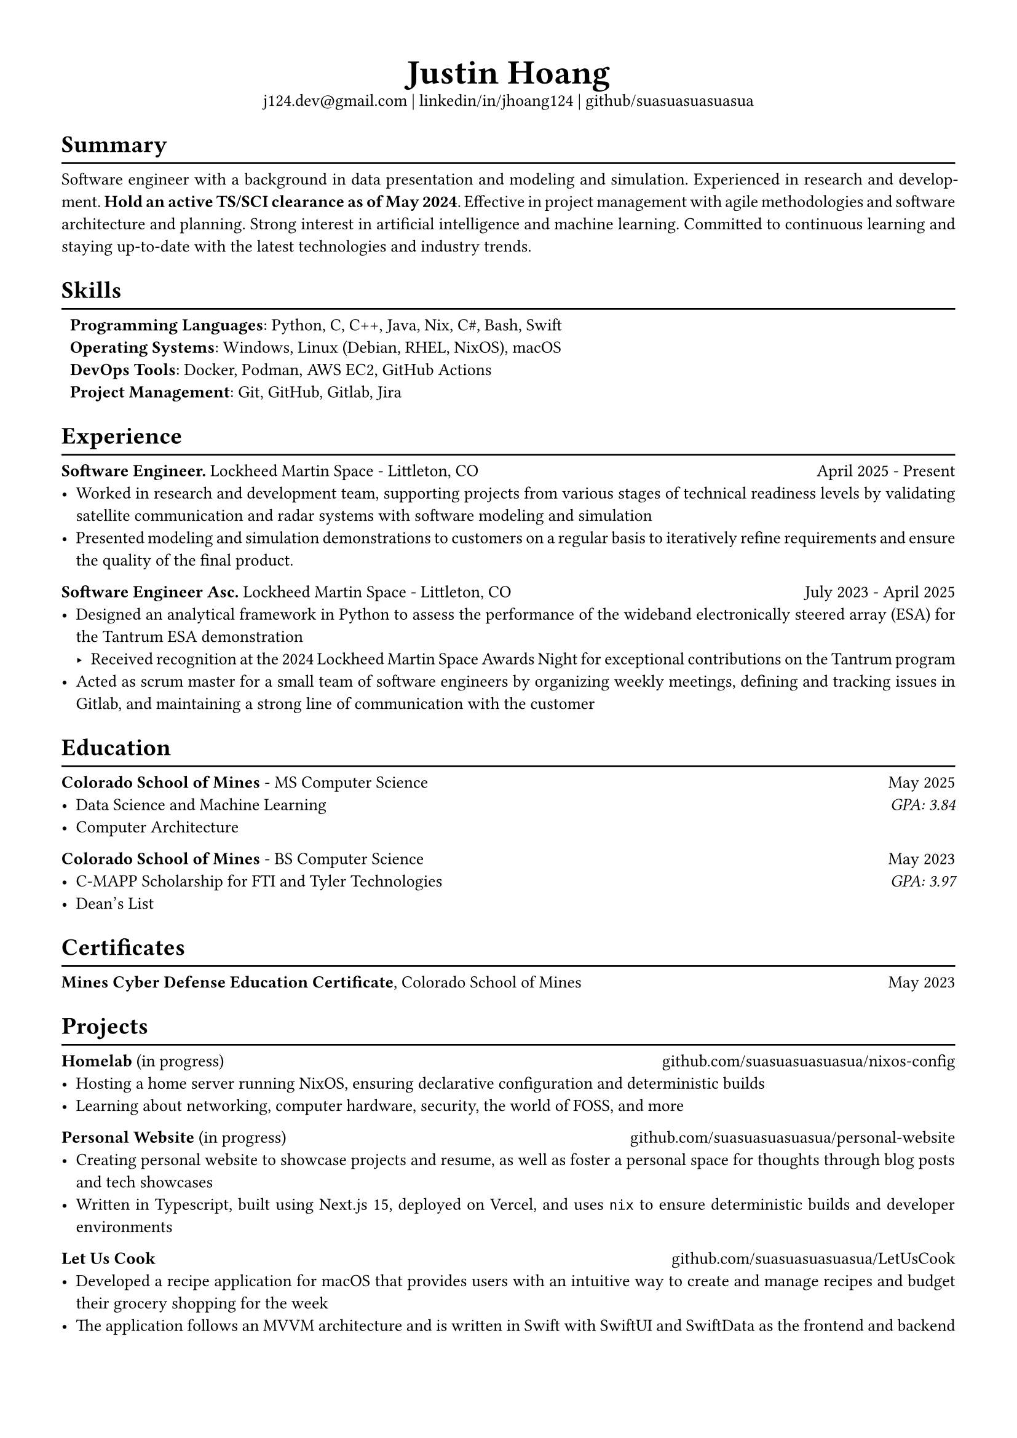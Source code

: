 #set text(font: "Libertinus Serif", size: 10pt)
#set page(paper: "a4", margin: 0.5in)
#set par(justify: true)
#set list(tight: true)

// Custom line function
#let chiline() = {
  v(-1pt)
  line(length: 100%)
  v(-6pt)
}

// Title
#align(center)[
  // Name
  #text(size: 2em, weight: "bold")[
    Justin Hoang
  ] \
  // Refs
  #link("mailto:j124.dev@gmail.com")[j124.dev\@gmail.com]
  | #link("https://www.linkedin.com/in/jhoang124/")[linkedin/in/jhoang124]
  | #link("https://github.com/suasuasuasuasua")[github/suasuasuasuasua]
]


= Summary
#chiline()

Software engineer with a background in data presentation and modeling and
simulation. Experienced in research and development. *Hold an active TS/SCI
clearance as of May 2024*. Effective in project management with agile
methodologies and software architecture and planning. Strong interest in
artificial intelligence and machine learning. Committed to continuous learning
and staying up-to-date with the latest technologies and industry trends.

= Skills
#chiline()

#list(
  [*Programming Languages*: Python, C, C++, Java, Nix, C\#, Bash, Swift],
  [*Operating Systems*: Windows, Linux (Debian, RHEL, NixOS), macOS],
  [*DevOps Tools*: Docker, Podman, AWS EC2, GitHub Actions],
  [*Project Management*: Git, GitHub, Gitlab, Jira],
  marker: [],
)

= Experience
#chiline()
*Software Engineer.*
#link("https://www.lockheedmartin.com/en-us/capabilities/space.html")[Lockheed Martin Space] - Littleton, CO #h(1fr) April 2025 - Present
- Worked in research and development team, supporting projects from various
  stages of technical readiness levels by validating satellite communication and
  radar systems with software modeling and simulation
- Presented modeling and simulation demonstrations to customers on a regular
  basis to iteratively refine requirements and ensure the quality of the final
  product.
*Software Engineer Asc.*
#link("https://www.lockheedmartin.com/en-us/capabilities/space.html")[Lockheed Martin Space] - Littleton, CO #h(1fr) July 2023 - April 2025
- Designed an analytical framework in Python to assess the performance of the
  wideband electronically steered array (ESA) for the
  #link("https://news.lockheedmartin.com/ESA_payload_demonstrator")[Tantrum ESA
    demonstration]
  - Received recognition at the 2024 Lockheed Martin Space Awards Night for
    exceptional contributions on the Tantrum program
- Acted as scrum master for a small team of software engineers by organizing
  weekly meetings, defining and tracking issues in Gitlab, and maintaining a
  strong line of communication with the customer

= Education
#chiline()

*#link("https://cs.mines.edu")[Colorado School of Mines]* - MS Computer Science #h(1fr) May 2025
- Data Science and Machine Learning #h(1fr) #emph[GPA: 3.84]
- Computer Architecture

*#link("https://cs.mines.edu")[Colorado School of Mines]* - BS Computer Science #h(1fr) May 2023
- C-MAPP Scholarship for FTI and Tyler Technologies #h(1fr) #emph[GPA: 3.97]
- Dean's List

= Certificates
#chiline()
*Mines Cyber Defense Education Certificate*, Colorado School of Mines #h(1fr) May 2023

= Projects
#chiline()

*Homelab* (in progress)
#h(1fr) #link("https://github.com/suasuasuasuasua/nixos-config")[github.com/suasuasuasuasua/nixos-config]
- Hosting a home server running NixOS, ensuring declarative configuration and
  deterministic builds
- Learning about networking, computer hardware, security, the world of FOSS, and
  more

*Personal Website* (in progress)
#h(1fr) #link("https://github.com/suasuasuasuasua/personal-website")[github.com/suasuasuasuasua/personal-website]
- Creating personal website to showcase projects and resume, as well as foster a
  personal space for thoughts through blog posts and tech showcases
- Written in Typescript, built using Next.js 15, deployed on Vercel, and
  uses `nix` to ensure deterministic builds and developer environments

*Let Us Cook*
#h(1fr) #link("https://github.com/suasuasuasuasua/LetUsCook")[github.com/suasuasuasuasua/LetUsCook]
- Developed a recipe application for macOS that provides users with an intuitive
  way to create and manage recipes and budget their grocery shopping for the
  week
- The application follows an MVVM architecture and is written in Swift with
  SwiftUI and SwiftData as the frontend and backend
